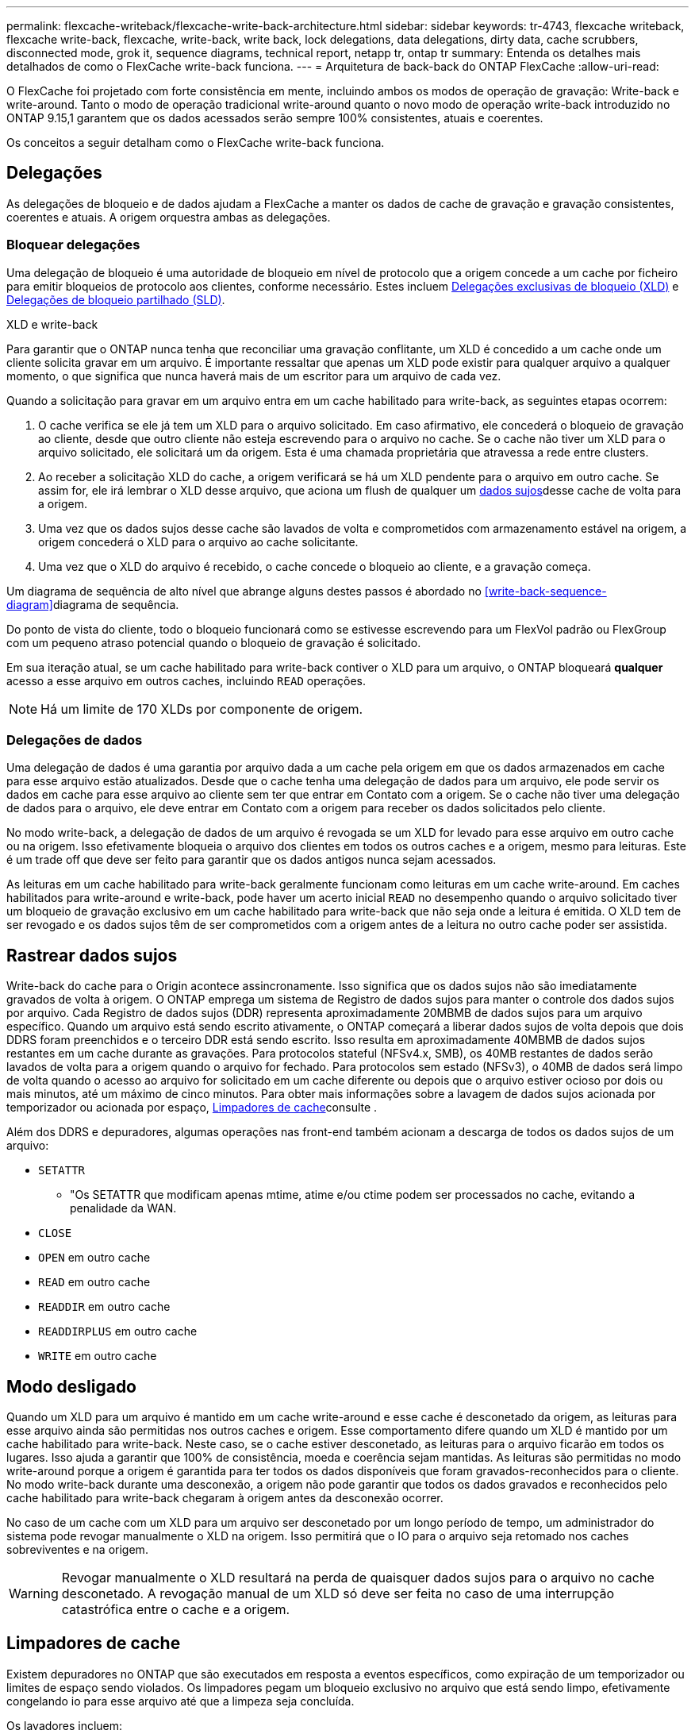 ---
permalink: flexcache-writeback/flexcache-write-back-architecture.html 
sidebar: sidebar 
keywords: tr-4743, flexcache writeback, flexcache write-back, flexcache, write-back, write back, lock delegations, data delegations, dirty data, cache scrubbers, disconnected mode, grok it, sequence diagrams, technical report, netapp tr, ontap tr 
summary: Entenda os detalhes mais detalhados de como o FlexCache write-back funciona. 
---
= Arquitetura de back-back do ONTAP FlexCache
:allow-uri-read: 


[role="lead"]
O FlexCache foi projetado com forte consistência em mente, incluindo ambos os modos de operação de gravação: Write-back e write-around. Tanto o modo de operação tradicional write-around quanto o novo modo de operação write-back introduzido no ONTAP 9.15,1 garantem que os dados acessados serão sempre 100% consistentes, atuais e coerentes.

Os conceitos a seguir detalham como o FlexCache write-back funciona.



== Delegações

As delegações de bloqueio e de dados ajudam a FlexCache a manter os dados de cache de gravação e gravação consistentes, coerentes e atuais. A origem orquestra ambas as delegações.



=== Bloquear delegações

Uma delegação de bloqueio é uma autoridade de bloqueio em nível de protocolo que a origem concede a um cache por ficheiro para emitir bloqueios de protocolo aos clientes, conforme necessário. Estes incluem xref:flexcache-write-back-overview.html#flexcache-write-back-terminology[Delegações exclusivas de bloqueio (XLD)] e xref:flexcache-write-back-overview.html#flexcache-write-back-terminology[Delegações de bloqueio partilhado (SLD)].

.XLD e write-back
Para garantir que o ONTAP nunca tenha que reconciliar uma gravação conflitante, um XLD é concedido a um cache onde um cliente solicita gravar em um arquivo. É importante ressaltar que apenas um XLD pode existir para qualquer arquivo a qualquer momento, o que significa que nunca haverá mais de um escritor para um arquivo de cada vez.

Quando a solicitação para gravar em um arquivo entra em um cache habilitado para write-back, as seguintes etapas ocorrem:

. O cache verifica se ele já tem um XLD para o arquivo solicitado. Em caso afirmativo, ele concederá o bloqueio de gravação ao cliente, desde que outro cliente não esteja escrevendo para o arquivo no cache. Se o cache não tiver um XLD para o arquivo solicitado, ele solicitará um da origem. Esta é uma chamada proprietária que atravessa a rede entre clusters.
. Ao receber a solicitação XLD do cache, a origem verificará se há um XLD pendente para o arquivo em outro cache. Se assim for, ele irá lembrar o XLD desse arquivo, que aciona um flush de qualquer um xref:flexcache-write-back-overview.html#flexcache-write-back-terminology[dados sujos]desse cache de volta para a origem.
. Uma vez que os dados sujos desse cache são lavados de volta e comprometidos com armazenamento estável na origem, a origem concederá o XLD para o arquivo ao cache solicitante.
. Uma vez que o XLD do arquivo é recebido, o cache concede o bloqueio ao cliente, e a gravação começa.


Um diagrama de sequência de alto nível que abrange alguns destes passos é abordado no <<write-back-sequence-diagram>>diagrama de sequência.

Do ponto de vista do cliente, todo o bloqueio funcionará como se estivesse escrevendo para um FlexVol padrão ou FlexGroup com um pequeno atraso potencial quando o bloqueio de gravação é solicitado.

Em sua iteração atual, se um cache habilitado para write-back contiver o XLD para um arquivo, o ONTAP bloqueará *qualquer* acesso a esse arquivo em outros caches, incluindo `READ` operações.


NOTE: Há um limite de 170 XLDs por componente de origem.



=== Delegações de dados

Uma delegação de dados é uma garantia por arquivo dada a um cache pela origem em que os dados armazenados em cache para esse arquivo estão atualizados. Desde que o cache tenha uma delegação de dados para um arquivo, ele pode servir os dados em cache para esse arquivo ao cliente sem ter que entrar em Contato com a origem. Se o cache não tiver uma delegação de dados para o arquivo, ele deve entrar em Contato com a origem para receber os dados solicitados pelo cliente.

No modo write-back, a delegação de dados de um arquivo é revogada se um XLD for levado para esse arquivo em outro cache ou na origem. Isso efetivamente bloqueia o arquivo dos clientes em todos os outros caches e a origem, mesmo para leituras. Este é um trade off que deve ser feito para garantir que os dados antigos nunca sejam acessados.

As leituras em um cache habilitado para write-back geralmente funcionam como leituras em um cache write-around. Em caches habilitados para write-around e write-back, pode haver um acerto inicial `READ` no desempenho quando o arquivo solicitado tiver um bloqueio de gravação exclusivo em um cache habilitado para write-back que não seja onde a leitura é emitida. O XLD tem de ser revogado e os dados sujos têm de ser comprometidos com a origem antes de a leitura no outro cache poder ser assistida.



== Rastrear dados sujos

Write-back do cache para o Origin acontece assincronamente. Isso significa que os dados sujos não são imediatamente gravados de volta à origem. O ONTAP emprega um sistema de Registro de dados sujos para manter o controle dos dados sujos por arquivo. Cada Registro de dados sujos (DDR) representa aproximadamente 20MBMB de dados sujos para um arquivo específico. Quando um arquivo está sendo escrito ativamente, o ONTAP começará a liberar dados sujos de volta depois que dois DDRS foram preenchidos e o terceiro DDR está sendo escrito. Isso resulta em aproximadamente 40MBMB de dados sujos restantes em um cache durante as gravações. Para protocolos stateful (NFSv4.x, SMB), os 40MB restantes de dados serão lavados de volta para a origem quando o arquivo for fechado. Para protocolos sem estado (NFSv3), o 40MB de dados será limpo de volta quando o acesso ao arquivo for solicitado em um cache diferente ou depois que o arquivo estiver ocioso por dois ou mais minutos, até um máximo de cinco minutos. Para obter mais informações sobre a lavagem de dados sujos acionada por temporizador ou acionada por espaço, <<Limpadores de cache>>consulte .

Além dos DDRS e depuradores, algumas operações nas front-end também acionam a descarga de todos os dados sujos de um arquivo:

* `SETATTR`
+
** "Os SETATTR que modificam apenas mtime, atime e/ou ctime podem ser processados no cache, evitando a penalidade da WAN.


* `CLOSE`
* `OPEN` em outro cache
* `READ` em outro cache
* `READDIR` em outro cache
* `READDIRPLUS` em outro cache
* `WRITE` em outro cache




== Modo desligado

Quando um XLD para um arquivo é mantido em um cache write-around e esse cache é desconetado da origem, as leituras para esse arquivo ainda são permitidas nos outros caches e origem. Esse comportamento difere quando um XLD é mantido por um cache habilitado para write-back. Neste caso, se o cache estiver desconetado, as leituras para o arquivo ficarão em todos os lugares. Isso ajuda a garantir que 100% de consistência, moeda e coerência sejam mantidas. As leituras são permitidas no modo write-around porque a origem é garantida para ter todos os dados disponíveis que foram gravados-reconhecidos para o cliente. No modo write-back durante uma desconexão, a origem não pode garantir que todos os dados gravados e reconhecidos pelo cache habilitado para write-back chegaram à origem antes da desconexão ocorrer.

No caso de um cache com um XLD para um arquivo ser desconetado por um longo período de tempo, um administrador do sistema pode revogar manualmente o XLD na origem. Isso permitirá que o IO para o arquivo seja retomado nos caches sobreviventes e na origem.


WARNING: Revogar manualmente o XLD resultará na perda de quaisquer dados sujos para o arquivo no cache desconetado. A revogação manual de um XLD só deve ser feita no caso de uma interrupção catastrófica entre o cache e a origem.



== Limpadores de cache

Existem depuradores no ONTAP que são executados em resposta a eventos específicos, como expiração de um temporizador ou limites de espaço sendo violados. Os limpadores pegam um bloqueio exclusivo no arquivo que está sendo limpo, efetivamente congelando io para esse arquivo até que a limpeza seja concluída.

Os lavadores incluem:

* *Mtime-based scrubber no cache:* este scrubber começa a cada cinco minutos e scrubs qualquer arquivo não modificado por dois minutos. Se algum dado sujo para o arquivo ainda estiver no cache, o IO para esse arquivo será desativado e o write-back será acionado. O IO será retomado após a conclusão do write-back.
* *Mtime-based scrubber on Origin:* muito parecido com o scrubber baseado em mtime no cache, isso também é executado a cada cinco minutos. No entanto, ele analisa qualquer arquivo não modificado por 15 minutos, lembrando a delegação do inode. Este depurador não inicia qualquer write-back.
* *RW limit-based scrubber on Origin:* o ONTAP monitora quantas delegações de bloqueio RW são distribuídas por componente de origem. Se este número ultrapassar 170, o ONTAP começa a analisar as delegações de bloqueio de escrita numa base de utilização menos recente (LRU).
* *Scrubber baseado no espaço no cache:* se um volume de FlexCache atingir 90% cheio, o cache é limpo, despejando em uma base LRU.
* *Scrubber baseado no espaço sobre a origem:* se um volume de origem FlexCache atingir 90% cheio, o cache é limpo, despejando em uma base LRU.




== Diagramas de sequência

Esses diagramas de sequência descrevem a diferença nos reconhecimentos de escrita entre o modo write-around e write-back.



=== Escrever em torno

image::flexcache-write-around-sequence-diagram.png[Diagrama de sequência de escrita FlexCache]



=== Write-back

image::flexcache-write-back-sequence-diagram.png[Diagrama de sequência FlexCache-write-back]
